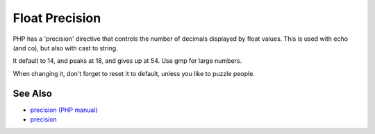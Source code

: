 .. _float-precision:

Float Precision
---------------

.. meta::
	:description:
		Float Precision: PHP has a 'precision' directive that controls the number of decimals displayed by float values.
	:twitter:card: summary_large_image
	:twitter:site: @exakat
	:twitter:title: Float Precision
	:twitter:description: Float Precision: PHP has a 'precision' directive that controls the number of decimals displayed by float values
	:twitter:creator: @exakat
	:twitter:image:src: https://php-tips.readthedocs.io/en/latest/_images/precision.png
	:og:image: https://php-tips.readthedocs.io/en/latest/_images/precision.png
	:og:title: Float Precision
	:og:type: article
	:og:description: PHP has a 'precision' directive that controls the number of decimals displayed by float values
	:og:url: https://php-tips.readthedocs.io/en/latest/tips/precision.html
	:og:locale: en

.. raw:: html

	<script type="application/ld+json">{"@context":"https:\/\/schema.org","@graph":[{"@type":"WebPage","@id":"https:\/\/php-tips.readthedocs.io\/en\/latest\/tips\/precision.html","url":"https:\/\/php-tips.readthedocs.io\/en\/latest\/tips\/precision.html","name":"Float Precision","isPartOf":{"@id":"https:\/\/www.exakat.io\/"},"datePublished":"Fri, 10 Jan 2025 18:22:09 +0000","dateModified":"Fri, 10 Jan 2025 18:22:09 +0000","description":"PHP has a 'precision' directive that controls the number of decimals displayed by float values","inLanguage":"en-US","potentialAction":[{"@type":"ReadAction","target":["https:\/\/php-tips.readthedocs.io\/en\/latest\/tips\/precision.html"]}]},{"@type":"WebSite","@id":"https:\/\/www.exakat.io\/","url":"https:\/\/www.exakat.io\/","name":"Exakat","description":"Smart PHP static analysis","inLanguage":"en-US"}]}</script>

PHP has a 'precision' directive that controls the number of decimals displayed by float values. This is used with echo (and co), but also with cast to string. 

It default to 14, and peaks at 18, and gives up at 54. Use gmp for large numbers. 

When changing it, don't forget to reset it to default, unless you like to puzzle people.

.. image:: ../images/precision.png

See Also
________

* `precision (PHP manual) <https://www.php.net/manual/en/ini.core.php#ini.precision>`_
* `precision <https://3v4l.org/OlpZu>`_

